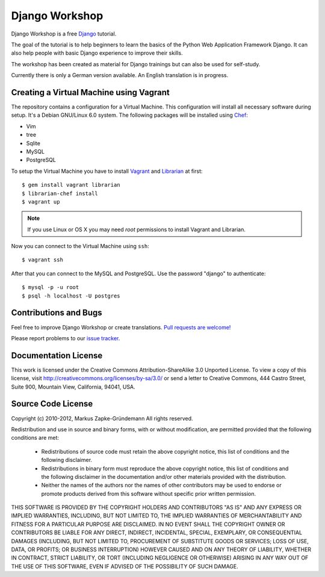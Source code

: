 ***************
Django Workshop
***************

Django Workshop is a free Django_ tutorial.

The goal of the tutorial is to help beginners to learn the basics of the
Python Web Application Framework Django. It can also help people with
basic Django experience to improve their skills.

The workshop has been created as material for Django trainings but can
also be used for self-study.

Currently there is only a German version available. An English
translation is in progress.

.. _Django: https://www.djangoproject.com/

Creating a Virtual Machine using Vagrant
========================================

The repository contains a configuration for a Virtual Machine. This
configuration will install all necessary software during setup. It's a
Debian GNU/Linux 6.0 system. The following packages will be installed
using Chef_:

* Vim
* tree
* Sqlite
* MySQL
* PostgreSQL

To setup the Virtual Machine you have to install Vagrant_ and Librarian_
at first::

    $ gem install vagrant librarian
    $ librarian-chef install
    $ vagrant up

..  note::

    If you use Linux or OS X you may need *root* permissions to install
    Vagrant and Librarian.

Now you can connect to the Virtual Machine using ``ssh``::

    $ vagrant ssh

After that you can connect to the MySQL and PostgreSQL. Use the password
"django" to authenticate::

    $ mysql -p -u root
    $ psql -h localhost -U postgres

.. _Chef: http://community.opscode.com/
.. _Vagrant: http://vagrantup.com/
.. _Librarian: https://github.com/applicationsonline/librarian

Contributions and Bugs
======================

Feel free to improve Django Workshop or create translations. `Pull
requests are welcome!`_

Please report problems to our `issue tracker`_.

.. _Pull requests are welcome!: https://bitbucket.org/keimlink/django-workshop
.. _issue tracker: https://bitbucket.org/keimlink/django-workshop/issues?status=new&status=open

Documentation License
=====================

This work is licensed under the Creative Commons Attribution-ShareAlike
3.0 Unported License. To view a copy of this license, visit
http://creativecommons.org/licenses/by-sa/3.0/ or send a letter to
Creative Commons, 444 Castro Street, Suite 900, Mountain View,
California, 94041, USA.


Source Code License
===================

Copyright (c) 2010-2012, Markus Zapke-Gründemann
All rights reserved.

Redistribution and use in source and binary forms, with or without
modification, are permitted provided that the following conditions are
met:

    * Redistributions of source code must retain the above copyright
      notice, this list of conditions and the following disclaimer.
    * Redistributions in binary form must reproduce the above copyright
      notice, this list of conditions and the following disclaimer in
      the documentation and/or other materials provided with the
      distribution.
    * Neither the names of the authors nor the names of other
      contributors may be used to endorse or promote products derived
      from this software without specific prior written permission.

THIS SOFTWARE IS PROVIDED BY THE COPYRIGHT HOLDERS AND CONTRIBUTORS "AS
IS" AND ANY EXPRESS OR IMPLIED WARRANTIES, INCLUDING, BUT NOT LIMITED
TO, THE IMPLIED WARRANTIES OF MERCHANTABILITY AND FITNESS FOR A
PARTICULAR PURPOSE ARE DISCLAIMED. IN NO EVENT SHALL THE COPYRIGHT OWNER
OR CONTRIBUTORS BE LIABLE FOR ANY DIRECT, INDIRECT, INCIDENTAL, SPECIAL,
EXEMPLARY, OR CONSEQUENTIAL DAMAGES (INCLUDING, BUT NOT LIMITED TO,
PROCUREMENT OF SUBSTITUTE GOODS OR SERVICES; LOSS OF USE, DATA, OR
PROFITS; OR BUSINESS INTERRUPTION) HOWEVER CAUSED AND ON ANY THEORY OF
LIABILITY, WHETHER IN CONTRACT, STRICT LIABILITY, OR TORT (INCLUDING
NEGLIGENCE OR OTHERWISE) ARISING IN ANY WAY OUT OF THE USE OF THIS
SOFTWARE, EVEN IF ADVISED OF THE POSSIBILITY OF SUCH DAMAGE.

